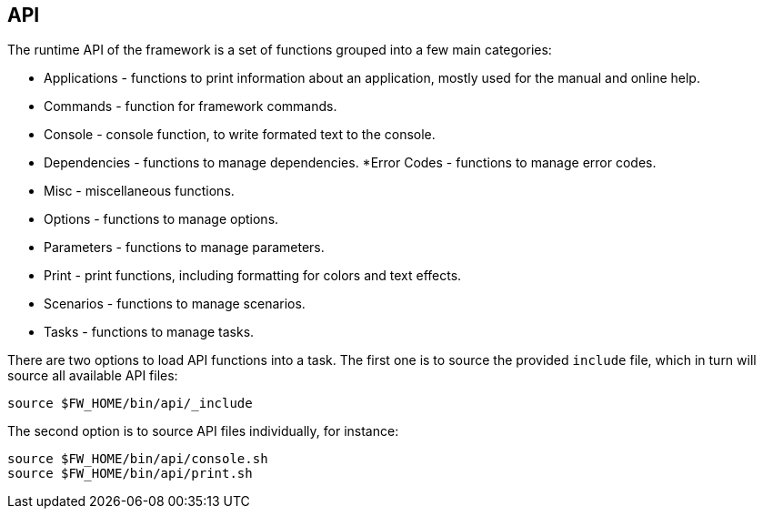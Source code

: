 //
// ============LICENSE_START=======================================================
// Copyright (C) 2018-2019 Sven van der Meer. All rights reserved.
// ================================================================================
// This file is licensed under the Creative Commons Attribution-ShareAlike 4.0 International Public License
// Full license text at https://creativecommons.org/licenses/by-sa/4.0/legalcode
// 
// SPDX-License-Identifier: CC-BY-SA-4.0
// ============LICENSE_END=========================================================
//
// @author     Sven van der Meer (vdmeer.sven@mykolab.com)
// @version    0.0.5
//


== API

The runtime API of the framework is a set of functions grouped into a few main categories:

* Applications - functions to print information about an application, mostly used for the manual and online help.
* Commands - function for framework commands.
* Console - console function, to write formated text to the console.
* Dependencies - functions to manage dependencies.
*Error Codes - functions to manage error codes.
* Misc - miscellaneous functions.
* Options - functions to manage options.
* Parameters - functions to manage parameters.
* Print - print functions, including formatting for colors and text effects.
* Scenarios - functions to manage scenarios.
* Tasks - functions to manage tasks.

There are two options to load API functions into a task.
The first one is to source the provided `include` file, which in turn will source all available API files:

[source%nowrap,bash,indent=0]
----
source $FW_HOME/bin/api/_include
----

The second option is to source API files individually, for instance:

[source%nowrap,bash,indent=0]
----
source $FW_HOME/bin/api/console.sh
source $FW_HOME/bin/api/print.sh
----

